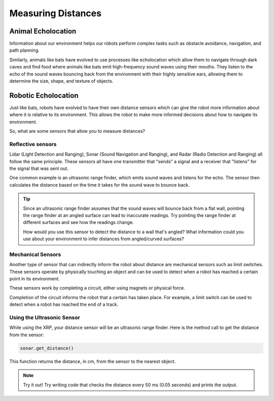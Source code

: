 Measuring Distances
============================

Animal Echolocation
~~~~~~~~~~~~~~~~~~~~~~~

Information about our environment helps our robots perform complex tasks such as obstacle avoidance, navigation, and path planning. 

Similarly, animals like bats have evolved to use processes like echolocation which allow them to navigate through dark caves and find food where animals like bats emit high-frequency sound waves using their mouths. They listen to the echo of the sound waves bouncing back from the environment with their highly sensitive ears, allowing them to determine the size, shape, and texture of objects.

.. image:: media/batEcholocation.jpg

Robotic Echolocation
~~~~~~~~~~~~~~~~~~~~~

Just like bats, robots have evolved to have their own distance sensors which can give the robot more information about where it is relative to its environment. This allows the robot to make more informed decisions about how to navigate its environment.

So, what are some sensors that allow you to measure distances?

Reflective sensors
------------------

Lidar (Light Detection and Ranging), Sonar (Sound Navigation and Ranging), and Radar (Radio Detection and Ranging) all follow the same principle. These sensors all have one transmitter that "sends" a signal and a receiver that "listens" for the signal that was sent out. 

One common example is an ultrasonic range finder, which emits sound waves and listens for the echo. The sensor then calculates the distance based on the time it takes for the sound wave to bounce back.

.. tip::
  Since an ultrasonic range finder assumes that the sound waves will bounce back from a flat wall, pointing the range finder at an angled surface can lead to inaccurate readings. Try pointing the range finder at different surfaces and see how the readings change.

  How would you use this sensor to detect the distance to a wall that's angled? What information could you use about your environment to infer distances from angled/curved surfaces?

Mechanical Sensors
------------------

Another type of sensor that can indirectly inform the robot about distance are mechanical sensors such as limit switches. These sensors operate by physically touching an object and can be used to detect when a robot has reached a certain point in its environment.

These sensors work by completing a circuit, either using magnets or physical force. 

Completion of the circuit informs the robot that a certain has taken place. For example, a limit switch can be used to detect when a robot has reached the end of a track.

Using the Ultrasonic Sensor
---------------------------

.. image:: media/setpointtarget.png

While using the XRP, your distance sensor will be an ultrasonic range finder. Here is the method call to get the distance from the sensor:

.. code-block:: python

    sonar.get_distance()
    
This function returns the distance, in cm, from the sensor to the nearest object.


.. note:: Try it out!
  Try writing code that checks the distance every 50 ms (0.05 seconds) and prints the output.

